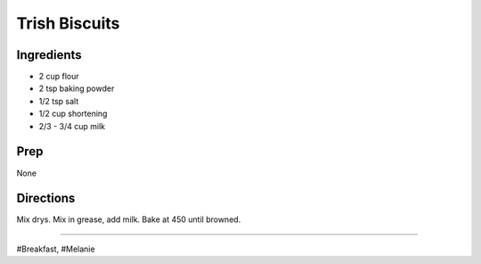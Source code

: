 Trish Biscuits
###########################################################
 
Ingredients
=========================================================
 
- 2 cup flour
- 2 tsp baking powder
- 1/2 tsp salt
- 1/2 cup shortening
- 2/3 - 3/4 cup milk
 
Prep
=========================================================
 
None
 
Directions
=========================================================
 
Mix drys. Mix in grease, add milk.
Bake at 450 until browned.
 
------
 
#Breakfast, #Melanie